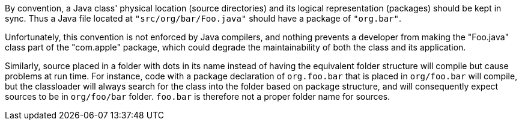By convention, a Java class' physical location (source directories) and its logical representation (packages) should be kept in sync. Thus a Java file located at ``++"src/org/bar/Foo.java"++`` should have a package of ``++"org.bar"++``. 

Unfortunately, this convention is not enforced by Java compilers, and nothing prevents a developer from making the "Foo.java" class part of the "com.apple" package, which could degrade the maintainability of both the class and its application.

Similarly, source placed in a folder with dots in its name instead of having the equivalent folder structure will compile but cause problems at run time. For instance, code with a package declaration of ``++org.foo.bar++`` that is placed in ``++org/foo.bar++`` will compile, but the classloader will always search for the class into the folder based on package structure, and will consequently expect sources to be in ``++org/foo/bar++`` folder. ``++foo.bar++`` is therefore not a proper folder name for sources.

